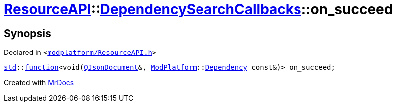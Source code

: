 [#ResourceAPI-DependencySearchCallbacks-on_succeed]
= xref:ResourceAPI.adoc[ResourceAPI]::xref:ResourceAPI/DependencySearchCallbacks.adoc[DependencySearchCallbacks]::on&lowbar;succeed
:relfileprefix: ../../
:mrdocs:


== Synopsis

Declared in `&lt;https://github.com/PrismLauncher/PrismLauncher/blob/develop/launcher/modplatform/ResourceAPI.h#L125[modplatform&sol;ResourceAPI&period;h]&gt;`

[source,cpp,subs="verbatim,replacements,macros,-callouts"]
----
xref:std.adoc[std]::xref:std/function.adoc[function]&lt;void(xref:QJsonDocument.adoc[QJsonDocument]&, xref:ModPlatform.adoc[ModPlatform]::xref:ModPlatform/Dependency.adoc[Dependency] const&)&gt; on&lowbar;succeed;
----



[.small]#Created with https://www.mrdocs.com[MrDocs]#
